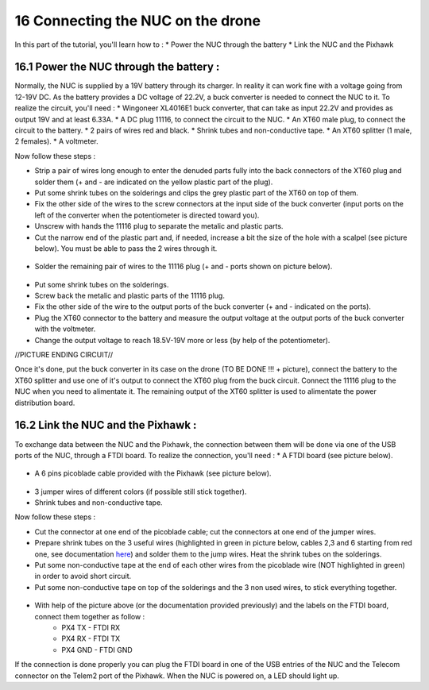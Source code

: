 16 Connecting the NUC on the drone
===================================

In this part of the tutorial, you'll learn how to :
* Power the NUC through the battery
* Link the NUC and the Pixhawk

16.1 Power the NUC through the battery :
-----------------------------------

Normally, the NUC is supplied by a 19V battery through its charger. In reality it can work fine with a voltage going from 12-19V DC.
As the battery provides a DC voltage of 22.2V, a buck converter is needed to connect the NUC to it.
To realize the circuit, you'll need :
* Wingoneer XL4016E1 buck converter, that can take as input 22.2V and provides as output 19V and at least 6.33A.
* A DC plug 11116, to connect the circuit to the NUC.
* An XT60 male plug, to connect the circuit to the battery.
* 2 pairs of wires red and black.
* Shrink tubes and non-conductive tape.
* An XT60 splitter (1 male, 2 females).
* A voltmeter.

Now follow these steps :

* Strip a pair of wires long enough to enter the denuded parts fully into the back connectors of the XT60 plug and solder them (+ and - are indicated on the yellow plastic part of the plug).
* Put some shrink tubes on the solderings and clips the grey plastic part of the XT60 on top of them.
* Fix the other side of the wires to the screw connectors at the input side of the buck converter (input ports on the left of the converter when the potentiometer is directed toward you). 
* Unscrew with hands the 11116 plug to separate the metalic and plastic parts.
* Cut the narrow end of the plastic part and, if needed, increase a bit the size of the hole with a scalpel (see picture below). You must be able to pass the 2 wires through it.

.. figure:: _static/111160_cut.jpg
   :width: 800
   :alt: alternate text
   :align: center

* Solder the remaining pair of wires to the 11116 plug (+ and - ports shown on picture below).

.. figure:: _static/1116_signe.jpg
   :width: 800
   :alt: alternate text
   :align: center


* Put some shrink tubes on the solderings.
* Screw back the metalic and plastic parts of the 11116 plug.
* Fix the other side of the wire to the output ports of the buck converter (+ and - indicated on the ports).
* Plug the XT60 connector to the battery and measure the output voltage at the output ports of the buck converter with the voltmeter.
* Change the output voltage to reach 18.5V-19V more or less (by help of the potentiometer).

//PICTURE ENDING CIRCUIT//

Once it's done, put the buck converter in its case on the drone (TO BE DONE !!! + picture), connect the battery to the XT60 splitter and use one of it's output to connect the XT60 plug from the buck circuit.
Connect the 11116 plug to the NUC when you need to alimentate it.
The remaining output of the XT60 splitter is used to alimentate the power distribution board.

16.2 Link the NUC and the Pixhawk :
------------------------------ 

To exchange data between the NUC and the Pixhawk, the connection between them will be done via one of the USB ports of the NUC, through a FTDI board.
To realize the connection, you'll need : 
* A FTDI board (see picture below). 

.. figure:: _static/ftdi.jpg
   :width: 800
   :alt: alternate text
   :align: center

* A 6 pins picoblade cable provided with the Pixhawk (see picture below).

.. figure:: _static/picoblade.jpg
   :width: 800
   :alt: alternate text
   :align: center

* 3 jumper wires of different colors (if possible still stick together).
* Shrink tubes and non-conductive tape.

Now follow these steps : 

* Cut the connector at one end of the picoblade cable; cut the connectors at one end of the jumper wires.
* Prepare shrink tubes on the 3 useful wires (highlighted in green in picture below, cables 2,3 and 6 starting from red one, see documentation `here <http://www.holybro.com/manual/Pixhawk4-Pinouts.pdf>`__) and solder them to the jump wires. Heat the shrink tubes on the solderings.
* Put some non-conductive tape at the end of each other wires from the picoblade wire (NOT highlighted in green) in order to avoid short circuit.
* Put some non-conductive tape on top of the solderings and the 3 non used wires, to stick everything together.


.. figure:: _static/picoblade_soldered.jpg
   :width: 800
   :alt: alternate text
   :align: center

.. figure:: _static/telem2_ports.jpg
   :width: 800
   :alt: alternate text
   :align: center

* With help of the picture above (or the documentation provided previously) and the labels on the FTDI board, connect them together as follow :
	* PX4 TX - FTDI RX
	* PX4 RX - FTDI TX
	* PX4 GND - FTDI GND

If the connection is done properly you can plug the FTDI board in one of the USB entries of the NUC and the Telecom connector on the Telem2 port of the Pixhawk. When the NUC is powered on, a LED should light up.


